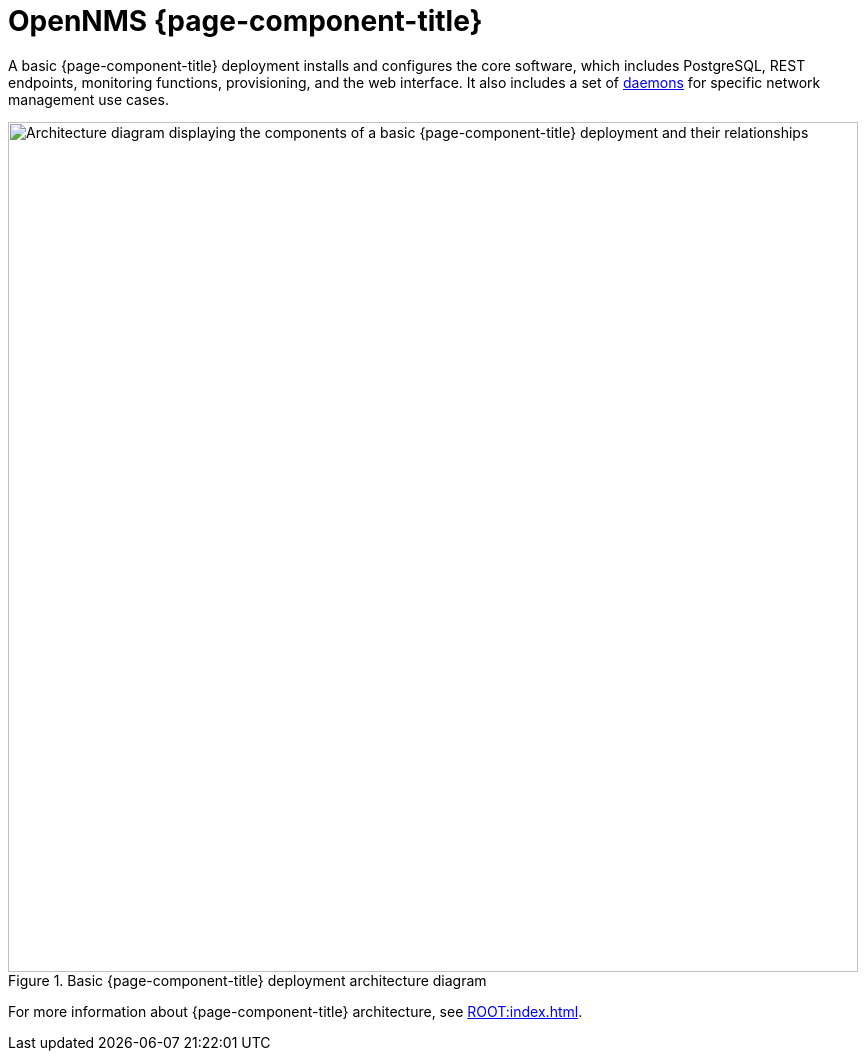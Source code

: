 
[[basic-deployment]]
= OpenNMS {page-component-title}
:description: OpenNMS installation overview: PostgreSQL, REST endpoints, monitoring functions, provisioning, and web interface. OpenNMS architecture diagram.

A basic {page-component-title} deployment installs and configures the core software, which includes PostgreSQL, REST endpoints, monitoring functions, provisioning, and the web interface.
It also includes a set of xref:reference:daemons/introduction.adoc[daemons] for specific network management use cases.

.Basic {page-component-title} deployment architecture diagram
image::deployment/core/opennms-arch.png["Architecture diagram displaying the components of a basic {page-component-title} deployment and their relationships", 850]

For more information about {page-component-title} architecture, see xref:ROOT:index.adoc[].